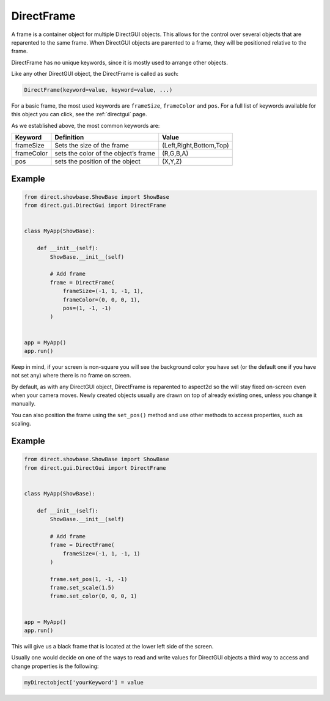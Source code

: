 .. _directframe:

DirectFrame
===========

A frame is a container object for multiple DirectGUI objects. This allows for
the control over several objects that are reparented to the same frame. When
DirectGUI objects are parented to a frame, they will be positioned relative to
the frame.

DirectFrame has no unique keywords, since it is mostly used to arrange other
objects.

Like any other DirectGUI object, the DirectFrame is called as such:

.. code-block:: python

    DirectFrame(keyword=value, keyword=value, ...)

For a basic frame, the most used keywords are
``frameSize``,
``frameColor`` and
``pos``. For a full list of
keywords available for this object you can click, see the :ref:`directgui`
page.

As we established above, the most common keywords are:

========== ==================================== =======================
Keyword    Definition                           Value
========== ==================================== =======================
frameSize  Sets the size of the frame           (Left,Right,Bottom,Top)
frameColor sets the color of the object’s frame (R,G,B,A)
pos        sets the position of the object      (X,Y,Z)
========== ==================================== =======================

Example
-------

.. code-block:: python

   from direct.showbase.ShowBase import ShowBase
   from direct.gui.DirectGui import DirectFrame


   class MyApp(ShowBase):

       def __init__(self):
           ShowBase.__init__(self)

           # Add frame
           frame = DirectFrame(
               frameSize=(-1, 1, -1, 1),
               frameColor=(0, 0, 0, 1),
               pos=(1, -1, -1)
           )


   app = MyApp()
   app.run()

Keep in mind, if your screen is non-square you will see the background color
you have set (or the default one if you have not set any) where there is no
frame on screen.

By default, as with any DirectGUI object, DirectFrame is reparented to
aspect2d so the will stay fixed on-screen even when your camera moves. Newly
created objects usually are drawn on top of already existing ones, unless you
change it manually.

You can also position the frame using the ``set_pos()`` method and use other 
methods to access properties, such as scaling.

Example
-------

.. code-block:: python

   from direct.showbase.ShowBase import ShowBase
   from direct.gui.DirectGui import DirectFrame


   class MyApp(ShowBase):

       def __init__(self):
           ShowBase.__init__(self)

           # Add frame
           frame = DirectFrame(
               frameSize=(-1, 1, -1, 1)
           )

           frame.set_pos(1, -1, -1)
           frame.set_scale(1.5)
           frame.set_color(0, 0, 0, 1)


   app = MyApp()
   app.run()

This will give us a black frame that is located at the lower left side of the
screen.

Usually one would decide on one of the ways to read and write values for
DirectGUI objects a third way to access and change properties is the
following:

.. code-block:: python

      myDirectobject['yourKeyword'] = value
